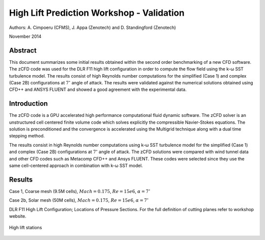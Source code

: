 High Lift Prediction Workshop - Validation
==========================================

Authors: A. Cimpoeru (CFMS), J. Appa (Zenotech) and D. Standingford (Zenotech)

November 2014

Abstract
--------
This document summarizes some initial results obtained within the second order benchmarking of a new CFD software. The zCFD code was used for the DLR F11 high lift configuration in order to compute the flow field using the k-ω SST turbulence model. The results consist of high Reynolds number computations for the simplified (Case 1) and complex (Case 2B) configurations at :math:`7^\circ` angle of attack. The results were validated against the numerical solutions obtained using CFD++ and ANSYS FLUENT and showed a good agreement with the experimental data.

Introduction
------------
The zCFD code is a GPU accelerated high performance computational fluid dynamic software. The zCFD solver is an unstructured cell centered finite volume code which solves explicitly the compressible Navier-Stokes equations. The solution is preconditioned and the convergence is accelerated using the Multigrid technique along with a dual time stepping method. 

The results consist in high Reynolds number computations using k-ω SST turbulence model for the simplified (Case 1) and complex (Case 2B) configurations at :math:`7^\circ` angle of attack. The zCFD solutions were compared with wind tunnel data and other CFD codes such as Metacomp CFD++ and Ansys FLUENT. These codes were selected since they use the same cell-centered approach in combination with k-ω SST model. 

Results 
-------
Case 1, Coarse mesh (9.5M cells), :math:`Mach=0.175`, :math:`Re=15e6`, :math:`\alpha=7^\circ`

.. image:: images/z_case1_ps01.*
	:width: 100%
	:align: center


.. image:: images/z_case1_ps02.*
	:width: 100%
	:align: center

.. image:: images/z_case1_ps04.*
	:width: 100%
	:align: center

.. image:: images/z_case1_ps05.*
	:width: 100%
	:align: center

.. image:: images/z_case1_ps06.*
	:width: 100%
	:align: center

.. image:: images/z_case1_ps07.*
	:width: 100%
	:align: center

.. image:: images/z_case1_ps08.*
	:width: 100%
	:align: center

.. image:: images/z_case1_ps09.*
	:width: 100%
	:align: center

.. image:: images/z_case1_ps10.*
	:width: 100%
	:align: center

.. image:: images/z_case1_ps11.*
	:width: 100%
	:align: center


Case 2b, Solar mesh (50M cells), :math:`Mach=0.175`, :math:`Re=15e6`, :math:`\alpha=7^\circ`

.. image:: images/z_case2b_ps01.*
	:width: 100%
	:align: center


.. image:: images/z_case2b_ps02.*
	:width: 100%
	:align: center

.. image:: images/z_case2b_ps04.*
	:width: 100%
	:align: center

.. image:: images/z_case2b_ps05.*
	:width: 100%
	:align: center

.. image:: images/z_case2b_ps06.*
	:width: 100%
	:align: center

.. image:: images/z_case2b_ps07.*
	:width: 100%
	:align: center

.. image:: images/z_case2b_ps08.*
	:width: 100%
	:align: center

.. image:: images/z_case2b_ps09.*
	:width: 100%
	:align: center

.. image:: images/z_case2b_ps10.*
	:width: 100%
	:align: center

.. image:: images/z_case2b_ps11.*
	:width: 100%
	:align: center


.. image:: images/case2b_oil_flow.png
	:width: 100%
	:align: center

DLR F11 High Lift Configuration; Locations of Pressure Sections. For the full definition of cutting planes refer to workshop website.

.. figure:: images/high-lift-stations.png
	:width: 75%
	:align: center
	:alt: alternate text
	:figclass: align-center

	High lift stations

.. seealso::
	`High Lift Workshop <http://hiliftpw.larc.nasa.gov/>`_

	`Model dimensions <http://hiliftpw.larc.nasa.gov/Workshop2/model-sketch-dimensions_hiliftpw2-f11.pdf>`_

	`Case 1 Notebook <http://nbviewer.ipython.org/github/zenotech/HyperFlux/blob/master/ipynb/2nd_High_Lift_Prediction_Workshop/Case-1.ipynb>`_

	`Case 2 Notebook <http://nbviewer.ipython.org/github/zenotech/HyperFlux/blob/master/ipynb/2nd_High_Lift_Prediction_Workshop/Case-2b.ipynb>`_

